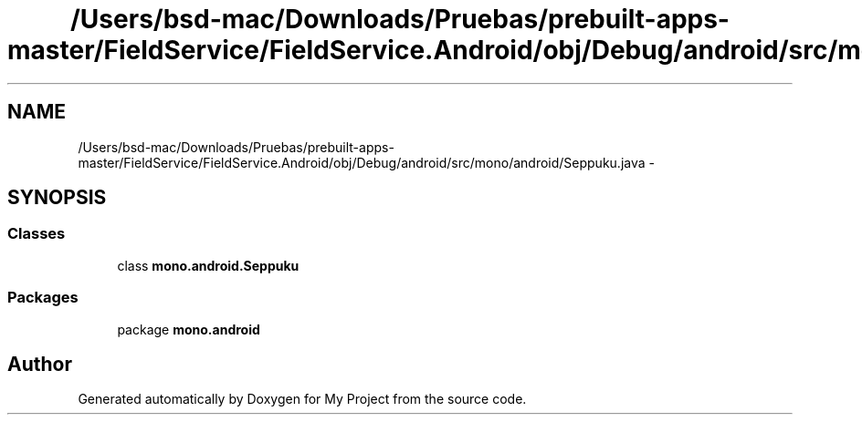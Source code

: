 .TH "/Users/bsd-mac/Downloads/Pruebas/prebuilt-apps-master/FieldService/FieldService.Android/obj/Debug/android/src/mono/android/Seppuku.java" 3 "Tue Jul 1 2014" "My Project" \" -*- nroff -*-
.ad l
.nh
.SH NAME
/Users/bsd-mac/Downloads/Pruebas/prebuilt-apps-master/FieldService/FieldService.Android/obj/Debug/android/src/mono/android/Seppuku.java \- 
.SH SYNOPSIS
.br
.PP
.SS "Classes"

.in +1c
.ti -1c
.RI "class \fBmono\&.android\&.Seppuku\fP"
.br
.in -1c
.SS "Packages"

.in +1c
.ti -1c
.RI "package \fBmono\&.android\fP"
.br
.in -1c
.SH "Author"
.PP 
Generated automatically by Doxygen for My Project from the source code\&.
